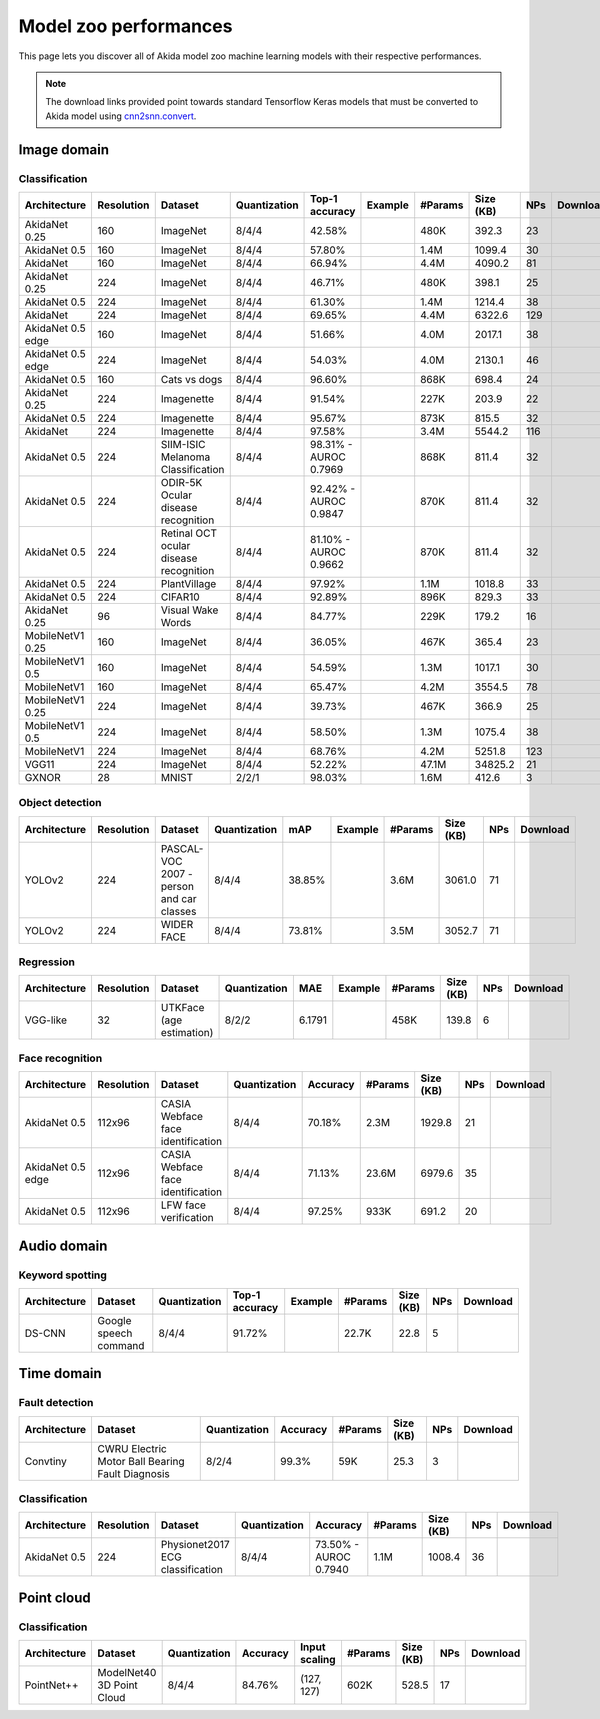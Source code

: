 Model zoo performances
======================

This page lets you discover all of Akida model zoo machine learning models with
their respective performances.

.. note::
    The download links provided point towards standard Tensorflow Keras models
    that must be converted to Akida model using
    `cnn2snn.convert <api_reference/cnn2snn_apis.html#convert>`_.


.. |image_icon_ref| image:: ./img/image_icon.png
   :scale: 5 %

|image_icon_ref| Image domain
-----------------------------

Classification
~~~~~~~~~~~~~~

.. |an_ex| image:: ./img/link_icon.png
   :scale: 4 %
   :target: examples/general/plot_1_akidanet_imagenet.html

.. |an_160_25_dl| image:: ./img/download_icon.png
   :scale: 4 %
   :target: http://data.brainchip.com/models/akidanet/akidanet_imagenet_160_alpha_25_iq8_wq4_aq4.h5

.. |an_160_50_dl| image:: ./img/download_icon.png
   :scale: 4 %
   :target: http://data.brainchip.com/models/akidanet/akidanet_imagenet_160_alpha_50_iq8_wq4_aq4.h5

.. |an_160_dl| image:: ./img/download_icon.png
   :scale: 4 %
   :target: http://data.brainchip.com/models/akidanet/akidanet_imagenet_160_iq8_wq4_aq4.h5

.. |an_224_25_dl| image:: ./img/download_icon.png
   :scale: 4 %
   :target: http://data.brainchip.com/models/akidanet/akidanet_imagenet_224_alpha_25_iq8_wq4_aq4.h5

.. |an_224_50_dl| image:: ./img/download_icon.png
   :scale: 4 %
   :target: http://data.brainchip.com/models/akidanet/akidanet_imagenet_224_alpha_50_iq8_wq4_aq4.h5

.. |an_224_dl| image:: ./img/download_icon.png
   :scale: 4 %
   :target: http://data.brainchip.com/models/akidanet/akidanet_imagenet_224_iq8_wq4_aq4.h5

.. |mb_160_25_dl| image:: ./img/download_icon.png
   :scale: 4 %
   :target: http://data.brainchip.com/models/mobilenet/stride2/mobilenet_imagenet_160_alpha_25_iq8_wq4_aq4.h5

.. |mb_160_50_dl| image:: ./img/download_icon.png
   :scale: 4 %
   :target: http://data.brainchip.com/models/mobilenet/stride2/mobilenet_imagenet_160_alpha_50_iq8_wq4_aq4.h5

.. |mb_160_dl| image:: ./img/download_icon.png
   :scale: 4 %
   :target: http://data.brainchip.com/models/mobilenet/stride2/mobilenet_imagenet_160_iq8_wq4_aq4.h5

.. |mb_224_25_dl| image:: ./img/download_icon.png
   :scale: 4 %
   :target: http://data.brainchip.com/models/mobilenet/stride2/mobilenet_imagenet_224_alpha_25_iq8_wq4_aq4.h5

.. |mb_224_50_dl| image:: ./img/download_icon.png
   :scale: 4 %
   :target: http://data.brainchip.com/models/mobilenet/stride2/mobilenet_imagenet_224_alpha_50_iq8_wq4_aq4.h5

.. |mb_224_dl| image:: ./img/download_icon.png
   :scale: 4 %
   :target: http://data.brainchip.com/models/mobilenet/stride2/mobilenet_imagenet_224_iq8_wq4_aq4.h5

.. |ane_ex| image:: ./img/link_icon.png
   :scale: 4 %
   :target: examples/edge/plot_0_edge_learning_vision.html#

.. |ane_160_dl| image:: ./img/download_icon.png
   :scale: 4 %
   :target: http://data.brainchip.com/models/akidanet_edge/akidanet_imagenet_160_alpha_50_edge_iq8_wq4_aq4.h5

.. |ane_224_dl| image:: ./img/download_icon.png
   :scale: 4 %
   :target: http://data.brainchip.com/models/akidanet_edge/akidanet_imagenet_224_alpha_50_edge_iq8_wq4_aq4.h5

.. |vgg11_dl| image:: ./img/download_icon.png
   :scale: 4 %
   :target: http://data.brainchip.com/models/vgg/vgg11_imagenet_224_iq8_wq4_aq4.h5

.. |an_c10_dl| image:: ./img/download_icon.png
   :scale: 4 %
   :target: http://data.brainchip.com/models/akidanet/akidanet_cifar10_iq8_wq4_aq4.h5

.. |an_pv_ex| image:: ./img/link_icon.png
   :scale: 4 %
   :target: examples/general/plot_4_transfer_learning.html

.. |an_cvd_dl| image:: ./img/download_icon.png
   :scale: 4 %
   :target: http://data.brainchip.com/models/akidanet/akidanet_cats_vs_dogs_iq8_wq4_aq4.h5

.. |an_ite_25_dl| image:: ./img/download_icon.png
   :scale: 4 %
   :target: http://data.brainchip.com/models/akidanet/akidanet_imagenette_224_alpha_25_iq8_wq4_aq4.h5

.. |an_ite_50_dl| image:: ./img/download_icon.png
   :scale: 4 %
   :target: http://data.brainchip.com/models/akidanet/akidanet_imagenette_224_alpha_50_iq8_wq4_aq4.h5

.. |an_ite_dl| image:: ./img/download_icon.png
   :scale: 4 %
   :target: http://data.brainchip.com/models/akidanet/akidanet_imagenette_224_iq8_wq4_aq4.h5

.. |an_mel_del| image:: ./img/download_icon.png
   :scale: 4 %
   :target: http://data.brainchip.com/models/akidanet/akidanet_melanoma_iq8_wq4_aq4.h5

.. |an_odir_dl| image:: ./img/download_icon.png
   :scale: 4 %
   :target: http://data.brainchip.com/models/akidanet/akidanet_odir5k_iq8_wq4_aq4.h5

.. |an_oct_dl| image:: ./img/download_icon.png
   :scale: 4 %
   :target: http://data.brainchip.com/models/akidanet/akidanet_retinal_oct_iq8_wq4_aq4.h5

.. |gx_ex| image:: ./img/link_icon.png
   :scale: 4 %
   :target: examples/general/plot_0_gxnor_mnist.html

.. |gx_dl| image:: ./img/download_icon.png
   :scale: 4 %
   :target: http://data.brainchip.com/models/gxnor/gxnor_mnist_iq2_wq2_aq1.h5

.. |an_pv_dl| image:: ./img/download_icon.png
   :scale: 4 %
   :target: http://data.brainchip.com/models/akidanet/akidanet_plantvillage_iq8_wq4_aq4.h5

.. |vww_dl| image:: ./img/download_icon.png
   :scale: 4 %
   :target: http://data.brainchip.com/models/akidanet/akidanet_vww_iq8_wq4_aq4.h5

+------------------+------------+--------------------+--------------+----------------+-------------+---------+-----------+-----+----------------+
| Architecture     | Resolution | Dataset            | Quantization | Top-1 accuracy | Example     | #Params | Size (KB) | NPs | Download       |
+==================+============+====================+==============+================+=============+=========+===========+=====+================+
| AkidaNet 0.25    | 160        | ImageNet           | 8/4/4        | 42.58%         | |an_ex|     | 480K    | 392.3     | 23  | |an_160_25_dl| |
+------------------+------------+--------------------+--------------+----------------+-------------+---------+-----------+-----+----------------+
| AkidaNet 0.5     | 160        | ImageNet           | 8/4/4        | 57.80%         | |an_ex|     | 1.4M    | 1099.4    | 30  | |an_160_50_dl| |
+------------------+------------+--------------------+--------------+----------------+-------------+---------+-----------+-----+----------------+
| AkidaNet         | 160        | ImageNet           | 8/4/4        | 66.94%         | |an_ex|     | 4.4M    | 4090.2    | 81  | |an_160_dl|    |
+------------------+------------+--------------------+--------------+----------------+-------------+---------+-----------+-----+----------------+
| AkidaNet 0.25    | 224        | ImageNet           | 8/4/4        | 46.71%         | |an_ex|     | 480K    | 398.1     | 25  | |an_224_25_dl| |
+------------------+------------+--------------------+--------------+----------------+-------------+---------+-----------+-----+----------------+
| AkidaNet 0.5     | 224        | ImageNet           | 8/4/4        | 61.30%         | |an_ex|     | 1.4M    | 1214.4    | 38  | |an_224_50_dl| |
+------------------+------------+--------------------+--------------+----------------+-------------+---------+-----------+-----+----------------+
| AkidaNet         | 224        | ImageNet           | 8/4/4        | 69.65%         | |an_ex|     | 4.4M    | 6322.6    | 129 | |an_224_dl|    |
+------------------+------------+--------------------+--------------+----------------+-------------+---------+-----------+-----+----------------+
| AkidaNet 0.5     | 160        | ImageNet           | 8/4/4        | 51.66%         | |ane_ex|    | 4.0M    | 2017.1    | 38  | |ane_160_dl|   |
| edge             |            |                    |              |                |             |         |           |     |                |
+------------------+------------+--------------------+--------------+----------------+-------------+---------+-----------+-----+----------------+
| AkidaNet 0.5     | 224        | ImageNet           | 8/4/4        | 54.03%         | |ane_ex|    | 4.0M    | 2130.1    | 46  | |ane_224_dl|   |
| edge             |            |                    |              |                |             |         |           |     |                |
+------------------+------------+--------------------+--------------+----------------+-------------+---------+-----------+-----+----------------+
| AkidaNet 0.5     | 160        | Cats vs dogs       | 8/4/4        | 96.60%         |             | 868K    | 698.4     | 24  | |an_cvd_dl|    |
+------------------+------------+--------------------+--------------+----------------+-------------+---------+-----------+-----+----------------+
| AkidaNet 0.25    | 224        | Imagenette         | 8/4/4        | 91.54%         |             | 227K    | 203.9     | 22  | |an_ite_25_dl| |
+------------------+------------+--------------------+--------------+----------------+-------------+---------+-----------+-----+----------------+
| AkidaNet 0.5     | 224        | Imagenette         | 8/4/4        | 95.67%         |             | 873K    | 815.5     | 32  | |an_ite_50_dl| |
+------------------+------------+--------------------+--------------+----------------+-------------+---------+-----------+-----+----------------+
| AkidaNet         | 224        | Imagenette         | 8/4/4        | 97.58%         |             | 3.4M    | 5544.2    | 116 | |an_ite_dl|    |
+------------------+------------+--------------------+--------------+----------------+-------------+---------+-----------+-----+----------------+
| AkidaNet 0.5     | 224        | SIIM-ISIC Melanoma | 8/4/4        | 98.31% -       |             | 868K    | 811.4     | 32  | |an_mel_del|   |
|                  |            | Classification     |              | AUROC 0.7969   |             |         |           |     |                |
+------------------+------------+--------------------+--------------+----------------+-------------+---------+-----------+-----+----------------+
| AkidaNet 0.5     | 224        | ODIR-5K Ocular     | 8/4/4        | 92.42% -       |             | 870K    | 811.4     | 32  | |an_odir_dl|   |
|                  |            | disease recognition|              | AUROC 0.9847   |             |         |           |     |                |
+------------------+------------+--------------------+--------------+----------------+-------------+---------+-----------+-----+----------------+
| AkidaNet 0.5     | 224        | Retinal OCT ocular | 8/4/4        | 81.10% -       |             | 870K    | 811.4     | 32  | |an_oct_dl|    |
|                  |            | disease recognition|              | AUROC 0.9662   |             |         |           |     |                |
+------------------+------------+--------------------+--------------+----------------+-------------+---------+-----------+-----+----------------+
| AkidaNet 0.5     | 224        | PlantVillage       | 8/4/4        | 97.92%         | |an_pv_ex|  | 1.1M    | 1018.8    | 33  | |an_pv_dl|     |
+------------------+------------+--------------------+--------------+----------------+-------------+---------+-----------+-----+----------------+
| AkidaNet 0.5     | 224        | CIFAR10            | 8/4/4        | 92.89%         |             | 896K    | 829.3     | 33  | |an_c10_dl|    |
+------------------+------------+--------------------+--------------+----------------+-------------+---------+-----------+-----+----------------+
| AkidaNet 0.25    | 96         | Visual Wake Words  | 8/4/4        | 84.77%         |             | 229K    | 179.2     | 16  | |vww_dl|       |
+------------------+------------+--------------------+--------------+----------------+-------------+---------+-----------+-----+----------------+
| MobileNetV1 0.25 | 160        | ImageNet           | 8/4/4        | 36.05%         |             | 467K    | 365.4     | 23  | |mb_160_25_dl| |
+------------------+------------+--------------------+--------------+----------------+-------------+---------+-----------+-----+----------------+
| MobileNetV1 0.5  | 160        | ImageNet           | 8/4/4        | 54.59%         |             | 1.3M    | 1017.1    | 30  | |mb_160_50_dl| |
+------------------+------------+--------------------+--------------+----------------+-------------+---------+-----------+-----+----------------+
| MobileNetV1      | 160        | ImageNet           | 8/4/4        | 65.47%         |             | 4.2M    | 3554.5    | 78  | |mb_160_dl|    |
+------------------+------------+--------------------+--------------+----------------+-------------+---------+-----------+-----+----------------+
| MobileNetV1 0.25 | 224        | ImageNet           | 8/4/4        | 39.73%         |             | 467K    | 366.9     | 25  | |mb_224_25_dl| |
+------------------+------------+--------------------+--------------+----------------+-------------+---------+-----------+-----+----------------+
| MobileNetV1 0.5  | 224        | ImageNet           | 8/4/4        | 58.50%         |             | 1.3M    | 1075.4    | 38  | |mb_224_50_dl| |
+------------------+------------+--------------------+--------------+----------------+-------------+---------+-----------+-----+----------------+
| MobileNetV1      | 224        | ImageNet           | 8/4/4        | 68.76%         |             | 4.2M    | 5251.8    | 123 | |mb_224_dl|    |
+------------------+------------+--------------------+--------------+----------------+-------------+---------+-----------+-----+----------------+
| VGG11            | 224        | ImageNet           | 8/4/4        | 52.22%         |             | 47.1M   | 34825.2   | 21  | |vgg11_dl|     |
+------------------+------------+--------------------+--------------+----------------+-------------+---------+-----------+-----+----------------+
| GXNOR            | 28         | MNIST              | 2/2/1        | 98.03%         | |gx_ex|     | 1.6M    | 412.6     | 3   | |gx_dl|        |
+------------------+------------+--------------------+--------------+----------------+-------------+---------+-----------+-----+----------------+


Object detection
~~~~~~~~~~~~~~~~

.. |yl_voc_ex| image:: ./img/link_icon.png
   :scale: 4 %
   :target: examples/general/plot_5_voc_yolo_detection.html

.. |yl_voc_dl| image:: ./img/download_icon.png
   :scale: 4 %
   :target: http://data.brainchip.com/models/yolo/yolo_akidanet_voc_iq8_wq4_aq4.h5

.. |yl_wf_dl| image:: ./img/download_icon.png
   :scale: 4 %
   :target: http://data.brainchip.com/models/yolo/yolo_akidanet_widerface_iq8_wq4_aq4.h5

+--------------+------------+--------------------------+--------------+--------+-------------+---------+-----------+-----+-------------+
| Architecture | Resolution | Dataset                  | Quantization | mAP    | Example     | #Params | Size (KB) | NPs | Download    |
+==============+============+==========================+==============+========+=============+=========+===========+=====+=============+
| YOLOv2       | 224        | PASCAL-VOC 2007 -        | 8/4/4        | 38.85% | |yl_voc_ex| | 3.6M    | 3061.0    | 71  | |yl_voc_dl| |
|              |            | person and car classes   |              |        |             |         |           |     |             |
+--------------+------------+--------------------------+--------------+--------+-------------+---------+-----------+-----+-------------+
| YOLOv2       | 224        | WIDER FACE               | 8/4/4        | 73.81% |             | 3.5M    | 3052.7    | 71  | |yl_wf_dl|  |
+--------------+------------+--------------------------+--------------+--------+-------------+---------+-----------+-----+-------------+


Regression
~~~~~~~~~~

.. |reg_ex| image:: ./img/link_icon.png
   :scale: 4 %
   :target: examples/general/plot_3_regression.html

.. |reg_dl| image:: ./img/download_icon.png
   :scale: 4 %
   :target: http://data.brainchip.com/models/vgg/vgg_utk_face_iq8_wq2_aq2.h5

+--------------+------------+--------------------------+--------------+--------+----------+---------+-----------+-----+----------+
| Architecture | Resolution | Dataset                  | Quantization | MAE    | Example  | #Params | Size (KB) | NPs | Download |
+==============+============+==========================+==============+========+==========+=========+===========+=====+==========+
| VGG-like     | 32         | UTKFace (age estimation) | 8/2/2        | 6.1791 | |reg_ex| | 458K    | 139.8     | 6   | |reg_dl| |
+--------------+------------+--------------------------+--------------+--------+----------+---------+-----------+-----+----------+


Face recognition
~~~~~~~~~~~~~~~~

.. |fid_dl| image:: ./img/download_icon.png
   :scale: 4 %
   :target: http://data.brainchip.com/models/akidanet/akidanet_faceidentification_iq8_wq4_aq4.h5

.. |fide_dl| image:: ./img/download_icon.png
   :scale: 4 %
   :target: http://data.brainchip.com/models/akidanet_edge/akidanet_faceidentification_edge_iq8_wq4_aq4.h5

.. |fver_dl| image:: ./img/download_icon.png
   :scale: 4 %
   :target: http://data.brainchip.com/models/akidanet/akidanet_faceverification_iq8_wq4_aq4.h5

+--------------+------------+----------------------+--------------+----------+---------+-----------+-----+-----------+
| Architecture | Resolution | Dataset              | Quantization | Accuracy | #Params | Size (KB) | NPs | Download  |
+==============+============+======================+==============+==========+=========+===========+=====+===========+
| AkidaNet 0.5 | 112x96     | CASIA Webface        | 8/4/4        | 70.18%   | 2.3M    | 1929.8    | 21  | |fid_dl|  |
|              |            | face identification  |              |          |         |           |     |           |
+--------------+------------+----------------------+--------------+----------+---------+-----------+-----+-----------+
| AkidaNet 0.5 | 112x96     | CASIA Webface        | 8/4/4        | 71.13%   | 23.6M   | 6979.6    | 35  | |fide_dl| |
| edge         |            | face identification  |              |          |         |           |     |           |
+--------------+------------+----------------------+--------------+----------+---------+-----------+-----+-----------+
| AkidaNet 0.5 | 112x96     | LFW                  | 8/4/4        | 97.25%   | 933K    | 691.2     | 20  | |fver_dl| |
|              |            | face verification    |              |          |         |           |     |           |
+--------------+------------+----------------------+--------------+----------+---------+-----------+-----+-----------+


.. |audio_icon_ref| image:: ./img/headphones_icon.png
   :scale: 5 %

|audio_icon_ref| Audio domain
-----------------------------

Keyword spotting
~~~~~~~~~~~~~~~~

.. |kws_ex| image:: ./img/link_icon.png
   :scale: 4 %
   :target: examples/general/plot_2_ds_cnn_kws.html

.. |kws_dl| image:: ./img/download_icon.png
   :scale: 4 %
   :target: http://data.brainchip.com/models/ds_cnn/ds_cnn_kws_iq8_wq4_aq4_laq1.h5

+--------------+-----------------------+--------------+----------------+----------+---------+-----------+-----+----------+
| Architecture | Dataset               | Quantization | Top-1 accuracy | Example  | #Params | Size (KB) | NPs | Download |
+==============+=======================+==============+================+==========+=========+===========+=====+==========+
| DS-CNN       | Google speech command | 8/4/4        | 91.72%         | |kws_ex| | 22.7K   | 22.8      | 5   | |kws_dl| |
+--------------+-----------------------+--------------+----------------+----------+---------+-----------+-----+----------+


.. |time_icon_ref| image:: ./img/time_icon.png
   :scale: 5 %

|time_icon_ref| Time domain
---------------------------

Fault detection
~~~~~~~~~~~~~~~

.. |cwru_dl| image:: ./img/download_icon.png
   :scale: 4 %
   :target: http://data.brainchip.com/models/convtiny/convtiny_cwru_iq8_wq2_aq4.h5

+--------------+--------------------------+--------------+----------+---------+-----------+-----+-----------+
| Architecture | Dataset                  | Quantization | Accuracy | #Params | Size (KB) | NPs | Download  |
+==============+==========================+==============+==========+=========+===========+=====+===========+
| Convtiny     | CWRU Electric Motor Ball | 8/2/4        | 99.3%    | 59K     | 25.3      | 3   | |cwru_dl| |
|              | Bearing Fault Diagnosis  |              |          |         |           |     |           |
+--------------+--------------------------+--------------+----------+---------+-----------+-----+-----------+

Classification
~~~~~~~~~~~~~~

.. |ecg_dl| image:: ./img/download_icon.png
   :scale: 4 %
   :target: http://data.brainchip.com/models/akidanet/akidanet_ecg_iq8_wq4_aq4.h5

+--------------+------------+--------------------+--------------+--------------+---------+-----------+-----+-----------+
| Architecture | Resolution | Dataset            | Quantization | Accuracy     | #Params | Size (KB) | NPs | Download  |
+==============+============+====================+==============+==============+=========+===========+=====+===========+
| AkidaNet 0.5 | 224        | Physionet2017      | 8/4/4        | 73.50% -     | 1.1M    | 1008.4    | 36  | |ecg_dl|  |
|              |            | ECG classification |              | AUROC 0.7940 |         |           |     |           |
+--------------+------------+--------------------+--------------+--------------+---------+-----------+-----+-----------+


.. |pointcloud_icon_ref| image:: ./img/pointcloud_icon.png
   :scale: 5 %

|pointcloud_icon_ref| Point cloud
---------------------------------

Classification
~~~~~~~~~~~~~~

.. |p++_dl| image:: ./img/download_icon.png
   :scale: 4 %
   :target: http://data.brainchip.com/models/pointnet_plus/pointnet_plus_modelnet40_iq8_wq4_aq4.h5

+--------------+--------------------+--------------+--------------+---------------+---------+-----------+-----+-----------+
| Architecture | Dataset            | Quantization | Accuracy     | Input scaling | #Params | Size (KB) | NPs | Download  |
+==============+====================+==============+==============+===============+=========+===========+=====+===========+
| PointNet++   | ModelNet40         | 8/4/4        | 84.76%       | (127, 127)    | 602K    | 528.5     | 17  | |p++_dl|  |
|              | 3D Point Cloud     |              |              |               |         |           |     |           |
+--------------+--------------------+--------------+--------------+---------------+---------+-----------+-----+-----------+
